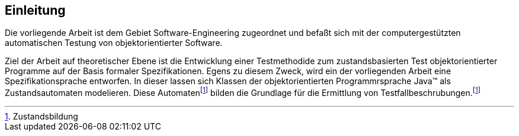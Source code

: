 ## Einleitung
Die vorliegende Arbeit ist dem Gebiet Software-Engineering zugeordnet und befaßt sich mit der computergestützten automatischen Testung von objektorientierter Software.

Ziel der Arbeit auf theoretischer Ebene ist die Entwicklung einer Testmethodide zum zustandsbasierten Test objektorientierter Programme auf der Basis formaler Spezifikationen. Egens zu diesem Zweck, wird ein der vorliegenden Arbeit eine Spezifikationsprache entworfen. In dieser lassen sich Klassen der objektorientierten Programmrsprache Java(TM) als Zustandsautomaten modelieren.
Diese Automatenfootnoteref:[zustand,Zustandsbildung] bilden die Grundlage für die Ermittlung von Testfallbeschrubungen.footnoteref:[zustand]


